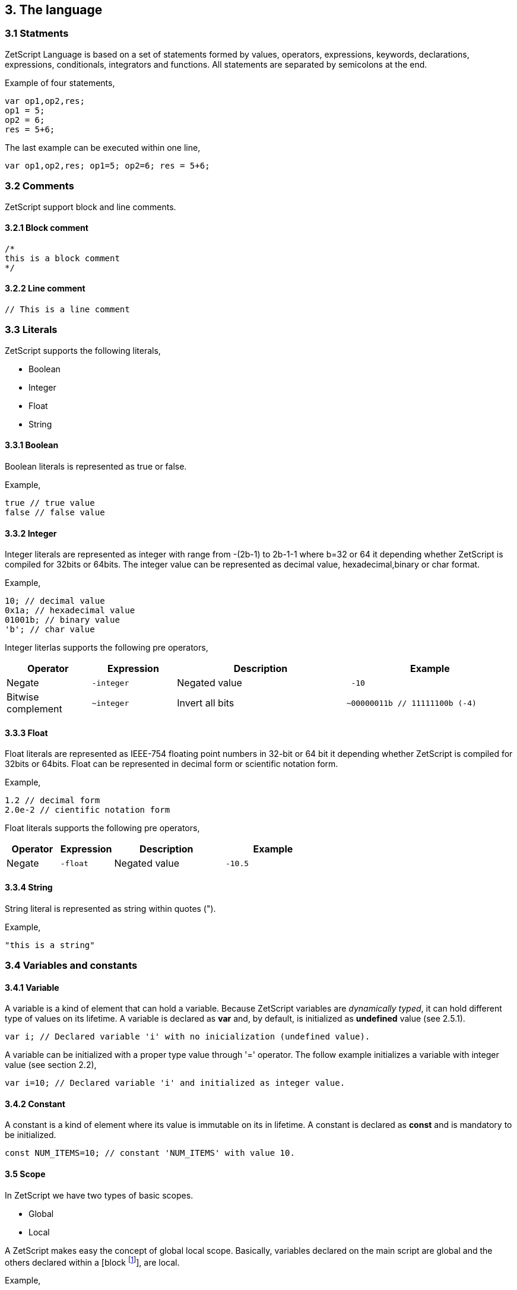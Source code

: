 :source-highlighter: highlight.js
:highlightjs-languages: rust, swift

== 3. The language

=== 3.1 Statments

ZetScript Language is based on a set of statements formed by values, operators, expressions, keywords, declarations, expressions, conditionals, integrators and functions. All statements are separated by semicolons at the end.

Example of four statements,

[source,javascript]
----
var op1,op2,res;
op1 = 5;
op2 = 6;
res = 5+6;
----

The last example can be executed within one line,

[source,javascript]
----
var op1,op2,res; op1=5; op2=6; res = 5+6;
----

=== 3.2 Comments

ZetScript support block and line comments.

==== 3.2.1 Block comment

[source,javascript]
----
/*
this is a block comment
*/
----

==== 3.2.2 Line comment

[source,javascript]
----
// This is a line comment
----

=== 3.3 Literals

ZetScript supports the following literals,


* Boolean
* Integer
* Float
* String

==== 3.3.1 Boolean

Boolean literals is represented as true or false.

Example,

[source,javascript]
----
true // true value
false // false value
----

==== 3.3.2 Integer

Integer literals are represented as integer with range from -(2b-1) to 2b-1-1 where b=32 or 64 it depending whether ZetScript is compiled for 32bits or 64bits. The integer value can be represented as decimal value, hexadecimal,binary or char format.

Example,

[source,javascript]
----
10; // decimal value
0x1a; // hexadecimal value
01001b; // binary value
'b'; // char value
----

Integer literlas supports the following pre operators,

[cols="1d,1m,2d,2a"]
|====
|Operator |Expression |Description |Example

|Negate
|-integer 
|Negated value
|
[source,javascript]
 -10
 
|Bitwise complement
|~integer 
|Invert all bits
|
[source,javascript]
~00000011b // 11111100b (-4)
|====

==== 3.3.3 Float

Float literals are represented as IEEE-754 floating point numbers in 32-bit or 64 bit it depending whether ZetScript is compiled for 32bits or 64bits. Float can be represented in decimal form or scientific notation form.

Example,

[source,javascript]
----
1.2 // decimal form
2.0e-2 // cientific notation form
----

Float literals supports the following pre operators,

[cols="1d,1m,2d,2a"]
|====
|Operator |Expression |Description |Example

|Negate
|-float
|Negated value
|
[source,javascript]
 -10.5

|====

==== 3.3.4 String

String literal is represented as string within quotes (").

Example,

[source,javascript]
----
"this is a string"
----

=== 3.4 Variables and constants

==== 3.4.1 Variable

A variable is a kind of element that can hold a variable. Because ZetScript variables are _dynamically typed_, it can hold different type of values on its lifetime. A variable is declared as *var* and, by default, is initialized as *undefined* value (see 2.5.1). 

[source,javascript]
----
var i; // Declared variable 'i' with no inicialization (undefined value).
----

A variable can be initialized with a proper type value through '=' operator. The follow example initializes a variable with integer value
(see section 2.2),

[source,javascript]
----
var i=10; // Declared variable 'i' and initialized as integer value.
----

==== 3.4.2 Constant

A constant is a kind of element where its value is immutable on its in lifetime. A constant is declared as *const* and is mandatory to be initialized.

[source,javascript]
----
const NUM_ITEMS=10; // constant 'NUM_ITEMS' with value 10.
----

==== 3.5 Scope

In ZetScript we have two types of basic scopes.

* Global
* Local

A ZetScript makes easy the concept of global local scope. Basically, variables declared on the main script are global and the others declared within a [block footnote:[A block is a statement that starts with '{' and ends with '}']], are local.

Example,

[source,javascript]
----
// Declares *i* variable as global
var i;

// block starts here 
{	
	// Declare *j* variable as local (you can also access to i).
	var j;
}
// block ends here, so *j* variable doesn't exist anymore
----

=== 3.6 Types

ZetScript supports the following types,

* Undefined
* Null
* Integer
* Number
* Boolean
* String
* Vector
* Object
* Function

==== 3.6.1 Undefined

Undefined type it defines a non initialized variable. A variable is instanced as _Undefined_ once a its assings *undefined* value,

[source,javascript]
----
var a; // 'a' is undefined as default
var b=undefined; // assigns undefined value
----

==== 3.6.2 Null

Null type it defines an empty or not valid variable. A variable is instanced as _Null_ once a its assings *null* value,

[source,javascript]
----
var i=null;
----

==== 3.6.3 Integer

Integer type it defines a integer variable with range from -(2b-1) to 2b-1-1 where b=32 or 64 it depending whether ZetScript is compiled for 32bits or 64bits. A variable is instanced as _Integer_ once it assigns decimal, hexadecimal,binary or char value.

Example,

[source,javascript]
----
var a=10; // decimal value
var b=0x1a; // hexadecimal value
var c=01001b; // binary value
var d='b'; //  char value
----

===== Operators

Integer operators are applied on integer variables before or after is read. Integer operators are the following,

[cols="1d,1m,2d,2a"]
|====
|Operator |Expression |Description |Result

|Negate
|-variable 
|Negates its value
|
[source,javascript]
 var i=10;
 var j=-i; // j=-10
 
|Bitwise complement
|~variable 
|Invert all bits
|
[source,javascript]
 var i=00000011b;
 var j=~i; // j=11111100b or -4 decimal
|PreIncrement
|++variable 
|Increments FIRST and THEN evaluates
|
[source,javascript]
 var i=0;
 var j=++i; // j=1, i =1
 
|PostIncrement
|variable++ 
|Evaluates FIRST and THEN increments
| 
[source,javascript]
var i=0; 
var j=i++; // j=0; i=1

| Predecrement
| --variable 
|Decrements FIRST and THEN evaluates
| 
[source,javascript]
var i=0; 
var j=--i; // j=-1; i=-1

|Postdecrement
|variable--
|Evaluates FIRST and THEN decrements
|[source,javascript] 
var i=0; 
var j=i--;//j=0;i=-1;
|====

===== Functions

Integer type defines the following functions,

 * Integer::parser(_value)
 
====== Integer::parser(_value)

@Description: Performs a set operation6
@Param1 : Source variable to set.
@Returns : None.




==== 3.6.4 Float

Float type it defines a float variable represented as IEEE-754 floating point numbers in 32-bit or 64 bit it depending whether ZetScript is compiled for 32bits or 64bits. A variable is instanced as _float_ once it assigns a decimal or scientific value notation forms.

Example,

[source,javascript]
----
var a=1.2 // decimal form value
var b=2.0e-2 // cientific notation form value
----


*Float operators*

Float operators are applied on float variables before or after is read. Float operators are the following,


[cols="1d,1m,2d,2a"]
|====
|Operator |Expression |Description |Result
|Negate
|-variable 
|Evaluates negated variable
|
[source,javascript]
 var i=10.5;
 var j=-i; // j=-10.5

|PreIncrement 
|++variable 
|Increments FIRST and THEN evaluates
|
[source,javascript]
var i=0.5;
var j=++i; // j=1.5, i =1.5

|PostIncrement 
|variable++ 
|Evaluates FIRST and THEN increments
|
[source,javascript]
var i=0.5;
var j=i++; // j=0.5; i=1.5

|Predecrement 
|--variable 
|Decrements FIRST and THEN evaluates
|
[source,javascript]
var i=0.5;
var j=--i; // j=-0.5; i=-0.5

|Postdecrement 
|variable-- 
|Evaluates FIRST and THEN decrements
|
[source,javascript]
var i=0.5;
var j=i--;//j=0.5;i=-0.5;
|====

==== 3.5.5 Boolean

Boolean type it defines a boolean variable represented as _true_ or _false_. A variable is instanced as _Boolean_ once it assigns a boolean value.

Example,

[source,javascript]
----
var b=false;
----

==== 3.5.6 String type

String type it defines a string type represented as a sequence of chars. A variable is instanced as _string_ once it assigns a string value.

Example,

[source,javascript]
----
var s="this is a string";
----

===== Member functions

String type provides the following set of member functions,

 * String::size()
 * String::eraseAt(_pos)
 * String::insertAt(_pos,_char)
 * String::clear()
 * String::replace(_old_str,_new_str)
 * String::split(_char|_str)
 * String::contains(_str)
 * String::indexOf(_char|_str)
 * String::startsWith(_str)
 * String::endsWith(_str)
 * String::substring(_str,_pos,_length)
 * String::append(_str)
 
====== String::size()

_String::size_ returns the length of the string

Example,

[source,javascript]
----
"hello world".size() // returns 11 
----

*String::eraseAt*

_String::eraseAt_ inserts additional characters into the string right before the character indicated by pos (or p):

Example,

[source,javascript]
----
"hello world".size() // returns 11 
----

*String::insertAt(_pos)*

Inserts additional characters into the string right before the character indicated by __pos_

Example,

[source,javascript]
----
var s1=
"hello world".size() // returns 11 
----

*String::clear*

*String::replace*

*String::split*

*String::contains*

*String::indexOf*

*String::startsWith*

*String::endsWith*

*String::substring*

*String::append*
 
====== 3.5.6.2 Static functions

String type provides the following set of static functions,

* format

===== 3.5.6.3 Operators

String type provides the following set of operators,

 * ==
 * +=

=== 3.5.7 Vector type

Vector type it defines a container type that stores multiple values in a unidimensional array. A variable is instanced as _vector_ once it assings a open/closed square brackets (i.e '[]' ), 

Example,

[source,javascript]
----
var v=[]; // empty vector
----

Variable instanced as _vector_ can also have initialized with a sequence of elementsseparated with coma (i.e ',') within square brackets,

Example,

[source,javascript]
----
var v=[1,"string",true,2.0]; // Vector with elements
----

To access element vector is done through integer as a index.

Example,

[source,javascript]
----
var v=[1,"this is a string",true,2.0]; // its has 4 elements where its index access exist in [0..3]
v[1]; // It access vector's second element (i.e "this is a string")
----

*Member functions*

Vector type provides the following set of member functions.

[cols="1m,1d,2a"]
|====
|Function |Description |Example
|size 
|It returns the number of current elements
|
[source,javascript]
var v=[1,2];
v.size(); // =2

|push 
|Adds value at the end of the vector
|
[source,javascript]
var v=[1,2];
v.push(3); //v=[1,2,3]

|pop 
|Returns the last value and removes it. 
|
[source,javascript]
var v=[1,2];
v.pop(); //=[2], v=[1]
|==== 


==== 3.5.8 Object type

An object type is a anonymous container type to store multiple values in attributes. The instantiation is done within a pair of curly brackets (i.e '{}'),

[source,javascript]
----
var t={};
----

Optionally we can init with some values with its attributes,

[source,javascript]
----
var t={
  i:1
 ,s:"this is a string"
 ,b:true
 ,f:2.0
};
----

To acces to its elements is done through the variable name followed by '.' and attribute name or attribute name as string within brackets (i.e ["attribute_name"] ),

[source,javascript]
----
var v_i=v.i; // get value 'i' by '.'
var v_i=v["i"]; // get value 'i' by '[]'
----

*Built-in functions*

Object type it has the following functions in order to manage struct at runtime,

[cols="1m,1d,2a"]
|====
|Function |Description |Example

|size 
|It returns the number of current elements 
|
[source,javascript
var v=[1,2];
v.size(); // =2

|add
|Adds an attribute
|
[source,javascript]
var s={};
v.add("a",0); // s={a:0}

|remove 
|Removes an attribute
|
[source,javascript]
var s={a:0};
v.remove("a"); // s={}
|====

==== 3.5.9 Function object

A function is an object that holds information about a function and is able to call it (see section 3.8.3 for more information)

Example,

[source,javascript]
----
function add(op1, op2){ // function that returns the sum of two vars.
return op1+op2;
}
var fun_obj = add; // stored function add reference to fun_obj
var j=fun_obj(2,3);// calls fun_obj (aka add) function. J=5
Another example by anonymous function,
var fun_obj = function (op1, op2){ // function object that returns the sum of two vars.
return op1+op2;
};
var j=fun_obj(2,3);// calls fun_obj (aka anonymous function). function. J=5
----

=== 3.6 Operations

ZetScript has the following type of expressions

* Arithmetic operations
* Relational operations
* Logical operations
* Bit operations

==== 3.6.1 Arithmetic expressions

The following operators it does evaluates arithmetic expressions,

[cols="1d,1m,2d,2a"]
|====
|Operator |Symbol |Description |Example
|Add 
|+
|It performs a add operation between two integer or number values or concatenates strings with other values
|
[source,javascript]
5+10; // = 15
1.5+6; // = 7.5
"string_"+1;// ="string_1"

|Subtract
|-
|It performs a sub operation between two integer or number values
|
[source,javascript]
10-5; // = 5
2.5-1;// = 1.5

|Multiply 
|* 
|It performs a multiplication between two integer or number values
|
[source,javascript]
10*5; //= 50
1.5*2;//= 3.0

|Divide 
|/ 
|It performs a division between two integer or number values
|
[source,javascript]
10/2; // = 5
3/2.0 // = 1.5

|Modulus 
|% 
|It performs a division between two integer or number values
|
[source,javascript]
3%2; //it results 1
10%2.5; // it results
|====

==== 3.6.2 Relational expressions

The following operators it does evaluates relational expressions,

[cols="1d,1m,2d,2a"]
|====
|Operator |symbol |Description |Example

|Equal 
|==
|Check whether two values are equal
|
[source,javascript]
 10==10;// = true
"hello"=="bye"; // = false

|Not equal 
|!= 
|Check whether two values are not equal
|
[source,javascript]
10!=10; // = false
"hello"!="bye"; // = true

|Less than 
|< 
|Checks whether first value is less than second value
|
[source,javascript]
10<20; // = true
20<10; // = false

|Greater than 
|> 
|Checks whether first value is greater than second value
|
[source,javascript]
10>20; // = false
20>10; // = true

|Less equal than 
| <= 
|Checks whether first value is less equal than second value
|
[source,javascript]
10<=10; //= true
11<=10; // = false

|Greater equal than 
|>= 
|Checks whether first value is greater equal than second value
|
[source,javascript]
10>=11; // = false
11>=10; // = true

|Instance of 
|instanceof 
|Checks if a value is instance of a type. 
|
[source,javascript]
0 instanceof int; //= true
"hello" instanceof int;//= false
|====

Note: You cannot mix different types for relational expressions. For example, doing a
relational expression with boolean and integer values is incompatible. 

==== 3.6.3 Logic expressions

Logic expressions are the ones that combines operations through boolean values,

[cols="1d,1m,2d,2a"]
|====
|Operator |symbol |Description |Example

|Logic And 
|&& 
|it performs an AND operation between two Boolean values
|
[source,javascript]
true && true;// = true
true&& false;// = false

|Logic Or 
| \|\|
|It performs an OR operation between two Boolean values
|
[source,javascript]
true \|\| false;// = true
false \|\| false;// = false

|Logic Not 
|! 
|Negates Boolean value
|
[source,javascript]
!true; // = false
!false; // = true
|====

==== 3.6.4 Binary expressions

Binary expressions are the ones that combines bit operations through integer values,

[cols="1d,1m,2d,2a"]
|====
|Operator |symbol |Description |Example

|Binary And 
|& 
|Performs binary AND operation between two integers
|
[source,javascript]
0xa & 0x2; // = 0x2
0xff & 0xf0; // = 0xf0

|Binary Or
|\|
|Performs binary OR operation between two integers
|
[source,javascript]
0xa \| 0x5; // = 0xf
0x1 \| 0xe; // = 0xf

|Binary Xor 
|^ 
|Performs binary XOR between two integers
|
[source,javascript]
0xa ^ 0xa; // = 0x0
0xa ^ 0x5; // = 0xf

|Binary shift left
|<< 
|Performs binary shift left
|
[source,javascript]
0x1 << 2; // = 0x4

|Binary shift right
|>> 
|Performs binary shift right 
|
[source,javascript]
0xff >> 1; // = 0x7f
|====

=== 3.6.5 Priority operations
Each operator it has priority of evaluation. ZetScript it has the following operator order priority,

*,/,%,!=,+,-,^,&,|,<<,>>,==,<=,>=,>,<,||,&&

For example this expression,

[source,javascript]
----
2+4*5; // will result 22
----

You can change the evaluation priority usign parenthesis.

For example,

[source,javascript]
----
(2+4)*5; // will result 36
---- 

=== 3.7 Conditionals

A conditional statement are used to perform different actions based on different conditions. In ZetScript we have the following conditional statement:

* Use if to specify a block of code to be executed, if a specified condition is true
* Use else to specify a block of code to be executed, if the same condition is false.
* Use ternary condition to have a short if/else statement into single statement.
* Use switch to specify manu alternative blocks of code to be executed

==== 3.7.1 The if statement
Use the if statement to specify a block of ZetScript code to be executed if a condition is 'true'.

Syntax,

[source,javascript]
----
if(condition){
	//Block of code to be executed if the condition is true
}
----

Example,

[source,javascript]
----
if(n < 10) {
	// do something if condition is true
}
----

==== 3.7.2 The else statement

Use the else statement to specify a block of code to be executed if the condition is 'false'.

Syntax,

[source,javascript]
----
if(n < 10) {
	// do something if condition is true
}else{
	// do something if condition is false
} 
----

==== 3.7.3 The if else statement

Use the else statement to specify a block of code to be executed if the condition is 'false'.

Syntax,

[source,javascript]
----
if(n < 10) {
 	// do something if condition is true
}else if(n < 20){
	// do something if condition is true
}else{
	// do something if none of above conditions are true
}
----

==== 3.7.4 Ternary condition

Use ternary condition to have a short if/else statement into single statement. It performs expression if the condition is true or the second expression if the condition is 'false'.

Syntax,

[source,javascript]
----
result = (condition)?first expression:2nd expression;
----

Example,

[source,javascript]
----
var j = 0>1? 0:1; // j = 1
----

==== 3.7.5 Switch

Use the switch statement to select one of many blocks of code to be executed.

Syntax,

[source,javascript]
----
switch(expression) {
	case value_0:
		code block
		break;
	case value_1:
		code block
		break;
	 	...
		case value_n
		default:
		code block
		break;
}
----

Example,

[source,javascript]
----
switch (n) {
	case 0:
		// do something if n==0
		break;
	case 1:
		// do something if n==1
		break;
	default:
		// do something if n!=0 && n!=1
		break;
}
----

Switch can have common code blocks in different conditions

Example,

[source,javascript]
----
switch (n) {
	case 0:
	case 1:
	 	// do something if n==0 or n==1
		break;
	case 2:
	case 3:
		// do something if n==2 or n==3
	break;
	default:
		// do something if n!=0 && n!=1 && n!=2 && n!=3
		break;
}
----

=== 3.8 Loops

ZetScript supports the following loop types,

* While Loop
* For Loop

==== 3.8.1 while

The while loop loops through a block of code as long as a specified condition is true.

Syntax,

[source,javascript]
----
while(condition){
	// code block to be executed
}
----

Example,

[source,javascript]
----
var i = 0;
while (i < 5){
	// do something until i==5
	i++;
} 
----

==== 3.8.2 do-while

do-while loop is always be executed at least once, even if the condition is false, because the code block is executed before the condition is tested:

Syntax,

[source,javascript]
----
do{
	// do-while body
} while (condition);
----

Example,

[source,javascript]
----
var i = 0;
do {
	// do something until i==5
	i++;
} while (i < 5);
----

==== 3.8.3 The For Loop

The for loop is often the tool you will use when you want to create a loop.

Syntax,

[source,javascript]
----
for(stament1;statment2;statment3){
	// code block to be executed
}
----

* Statement 1 is executed before the loop (the code block) starts. Normally you will use statement 1 to initialize the variable used in the loop (for example var i = 0).
* Statement 2 defines the condition for running the loop.
* Statement 3 is executed each time after the code block has been executed.

Example,

[source,javascript]
----
for(var i=0; i < 5; i++) {
	print("The number is "+i);
} 
----


=== 3.9 Functions

Function is a block of code to perform a particular task and is executed when in some part of the code it calls it.

==== 3.9.1 Function syntax

A JavaScript function is defined with the function keyword, followed by a name, followed by parentheses ().

Syntax,

[source,javascript]
----
function fun_name(arg1, arg2, ..., argn){
	// code to be executed
}
----

Example,

[source,javascript]
----
function add(op1, op2){
	return op1+op2;
}
----

==== 3.9.2 Call a function

The call of a function is done when in some part of the code it calls it as follow,

Syntax

[source,javascript]
----
fun_name(arg1, arg2, arg3,..., argN);
----

Note: If a function is called with less than N args the rest of arguments will remain undefined.

Example,

[source,javascript]
----

function add(op1,op2){
	return op1+op2;
}

var j=add(2,3); // calls add function. j=5
----

==== 3.9.3 Function object

A function can be stored in variables through its reference,

[source, zetscript]
function add(op1, op2){
return op1+op2;
}

var fun_obj = add; // stored function add reference to fun_obj
var j=fun_obj(2,3);// calls fun_obj (aka add) function. J=5


Also is possible to create function objects,

Syntax

[source, zetscript]
function(arg1, arg2, ..., argN){
// code to be executed.
};


Example,

[source, zetscript]
var add=function(op1, op2){
return op1+op2;
};
var j=add(2,5); // j=5

=== 3.10 Class

A class is a type of structure that contains variables and functions that operates with this variables. A class is defined in ZetScript using keyword class followed by the name of class. To access class variables within functions use the this keyword in order to access to variable or functions inside class. In a class we can find member functions (functions that affects to class variable) or static functions (helper function of generic purposes about the class type).

Example,

[source, zetscript]
class Test{
 // member variable
 var data1;
 // member function
 function function1 (a){
 this.data1 =a;
 print("function1:"+this.data1);
 return this.data1;
 }
 // static function that performs an add operation between two Test type objects
 function add_test (a,b){
 return a.data1+b.data1;
 }
};

==== 3.10.1 Post add function/variable member

In ZetScrip is possible to add more class member through "::" punctuator.

Example,

[source, zetscript]
// post declaration of variable member
var Test::data2;
// post declaration of function member
function Test::function2(){
 this.data2="a string";
}

==== 3.10.2 Instance class

To instance a class is done through the keyword new

Example,

[source, zetscript]
var t = new Test(); // Instantiate t as Test type.

==== 3.10.3 Accessing to class functions

To access class variables/functions is done through "." operator.

Example,

[source, zetscript]
var i=t.function1(2); // initializes data1 as 2 and return the value
print("data1 is: "+t.data1); // prints value of data1

==== 3.10.4 Constructor

Each time class is instanced, their member variables are undefined. var t = new Test(); // The a class Test is instanced but data1 and data2 are undefined.

[source, zetscript]
print("data1:"+t.data1); //  prints: data1:undefined"

The constructor is a function that is invoked automatically and with aim to initialize all member variables. To the define a constructor we have to define a function member with same name as the Class.

Example,

[source, zetscript]
class Test{
 var data1;
 // Constructor function
 function Test(){
 this.data1 =10; // instantiate data1 as integer
 }
}
var t = new Test(); // Instantiate t as Test type. Now, member variables are instanced.
print("data1:"+t.data1); //  prints "data1: 10"

==== 3.10.5 Inheritance

ZetScript supports inheritance through ":" punctuator after the name of the class followed the class name to be extended. The new extended class will inheritance all variable/functions members from base class.

Example,

[source, zetscript]
class TestExtended: Test{
 var data3;
 function function3(){
 this.data3=this.data1+this.function1(10);
 }
};

===== 3.10.5.1 Call parent functions (super keyword)

The extended class can call parent functions through super keyword.

Example,

[source, zetscript]
class TestExtended extends Test{
 function1(a){
 var t=super(a); // it calls Test::function1(2)
 this.data1+=t; // Now data1=5+2 = 7
 print("ext function1:"+this.data1);
 return this.data1+a;
 }
 function3(){
 this.data3=this.data1+this.function1(5);
 print("ext function3:"+this.data3);
 }
}; 


=== 3.11 Metamethods
Metamethods are special functions members that links with operators seen on section section 3.6. ZetScript metamethods can be static or member function footnote:[ On script side, static function is defined as member function, but user should not access on variable/function members as well it happens on c++ static function.] depending whether the operation affects or not the object itself. 

ZetScript supports the following metamethods:

* _equ
* _nequ
* _lt
* _lte
* _not
* _gt
* _gte
* _neg
* _btw
* _add
* _sub
* _div
* _mul
* _mod
* _and
* _or
* _xor
* _shl
* _shr
* _set
* _add_set
* _sub_set
* _mul_set
* _div_set
* _mod_set
* _and_set
* _or_set"
* _xor_set
* _shl_set
* _shr_set
* _toString
* _post_inc
* _post_dec
* _pre_inc
* _pre_dec
* _in



==== 3.10.1 _equ (aka ==)

@Description: Performs relational equal operation.
@Param1 : 1st operand.
@Param2 : 2nd operand.
@Returns : true if equal, false otherwise.

Example how to use _equ metamethod within script class,

class MyNumber{
 MyNumber(_n){
 this.num=_n;
 }
 _equ(op1, op2){
 return op1.num==op2.num;
 }
};

var n1 = new MyNumber (1), n2=new MyNumber (1);

if(n1==n2){ // we use here the metamethod ==
 print("n1 ("+n1.num+") is equal to n2 ("+n2.num+")");
} 


==== 3.10.2 _nequ (aka !=)

@Description: Performs relational not equal operation.
@Param1 : 1st operand.
@Param2 : 2nd operand.
@Returns : true if not equal, false otherwise.

Example how to use _nequ metamethod within script class,

class MyNumber{
 MyNumber(_n){
 this.num=_n;
 }
 _nequ(op1, op2){
 return op1.num!=op2.num;
 }
};

var n1 = new MyNumber (1), n2=new MyNumber (0);
if(n1!=n2){
 print("n1 ("+n1.num+") is not equal to n2 ("+n2.num+")");
} 


==== 3.10.3 _lt (aka <)

@Description: Performs relational less equal operation.
@Param1 : 1st operand.
@Param2 : 2nd operand.
@Returns : true if less equal, false otherwise.

Example how to use _lt metamethod within script class,

class MyNumber{
 var num;
 function MyNumber(_n){
 this.num=_n;
 }
 function _lt(op1, op2){
 return op1.num<op2.num;
 }
};

var n1 = new MyNumber (0), n2=new MyNumber (1);
if(n1<n2){
 print("n1 ("+n1.num+") is less than n2 ("+n2.num+")");
} 

==== 3.10.4 _lte (aka <=)

@Description: Performs relational less equal operation.
@Param1 : 1st operand.
@Param2 : 2nd operand.
@Returns : true if less equal, false otherwise.

Example how to use _lte metamethod within script class,

class MyNumber{
 var num;
 function MyNumber(_n){
 this.num=_n;
 }
 function _lte(op1, op2){
 return op1.num<=op2.num;
 }
};

var n1 = new MyNumber (1), n2=new MyNumber (1);
if(n1<=n2){
 print("n1 ("+n1.num+") is less equal than n2 ("+n2.num+")");
} 

==== 3.10.5 _gt (aka >)

@Description: Performs relational greater operation.
@Param1 : 1st operand.
@Param2 : 2nd operand.
@Returns : true if greater, false otherwise.


Example how to use _gt metamethod within script class,

class MyNumber{
 var num;
 function MyNumber(_n){
 this.num=_n;
 }
 function _gt(op1, op2){
 return op1.num>op2.num;
 }
};

var n1 = new MyNumber (1), n2=new MyNumber (0);
if(n1>n2){
 print("n1 ("+n1.num+") is greater than n2 ("+n2.num+")");
}

==== 3.10.6 _gte (aka >=)

@Description: Performs relational greater equal operation.
@Param1 : 1st operand.
@Param2 : 2nd operand.
@Returns : true if greater equal, false otherwise.

Example how to use _gte metamethod within script class,

class MyNumber{
 var num;
 function MyNumber(_n){
 this.num=_n;
 }
 function _gte(op1, op2){
 return op1.num>=op2.num;
 }
};

var n1 = new MyNumber (1), n2=new MyNumber (1);
if(n1>=n2){
 print("n1 ("+n1.num+") is greater equal than n2 ("+n2.num+")");
} 


==== 3.10.7 static _not (aka !)

@Description: Performs a not operation.
@Param1 : Object custom class type.
@Returns : A Boolean type as a result of not operation.

Example how to use _not metamethod within script class,

class MyBoolean{
 var b;

 function MyBoolean(_b){
 this.b=_b;
 }
 function _not(_op){
 return !_op.b;
 }
};

var b = new MyBoolean (false);
if(!b){
 print("b was false");
} 

==== 3.10.8 _neg (aka -)

@Description: Performs negate operation.
@Param1 : operand to negate.
@Returns : A new object custom class type with result of negate operation.

Example how to use _neg metamethod within script class,

class MyNumber{
 var num;
 function MyNumber(_n){
 this.num=_n;
 }
 function _neg(op1){
 return new MyNumber(-op1.num);
 }
};

var n1 = new MyNumber (1);
var n2 = -n1;
print("neg of n1 ("+n1.num+") is ("+n2.num+")"); 

==== 3.10.9 _add (aka +)

@Description: Performs add operation.
@Param1 : 1st operand.
@Param2 : 2nd operand.
@Returns : A new object custom class type with result add operation.

Example how to use _add metamethod within script class,

class MyNumber{
 var num;
 function MyNumber(_n){
 this.num=_n;
 }
 function _add(op1,op2){
 return new MyNumber(op1.num+op2.num);
 }
};

var n1 = new MyNumber (20);
var n2 = new MyNumber (10);
var n3 =n1+n2;

print("n1 ("+n1.num+") n2 ("+n2.num+") = "+n3.num);

==== 3.10.10 _div (aka /)

@Type: Static
@Description: Performs divide operation.
@Param1 : 1st operand.
@Param2 : 2nd operand.
@Returns : A new object custom class type with result divide
operation.

Example how to use metamethod _div within script class,

class MyNumber{
 var num;
 function MyNumber(_n){
 this.num=_n;
 }
 function _div(op1,op2){
 return new MyNumber(op1.num/op2.num);
 }
};

var n1 = new MyNumber (20);
var n2 = new MyNumber (10);
var n3 =n1/n2;
print("n1 ("+n1.num+") / n2 ("+n2.num+") = "+n3.num);


==== 3.10.11 _mul (aka *)

@Type: Static
@Description: Performs multiply operation.
@Param1 : 1st operand.
@Param2 : 2nd operand.
@Returns : A new object custom class type with result multiply operation.

Example how to use _mul metamethod within script class,

class MyNumber{
 var num;
 function MyNumber(_n){
 this.num=_n;
 }
 function _mul(op1,op2){
 return new MyNumber(op1.num*op2.num);
 }
};

var n1 = new MyNumber (20);
var n2 = new MyNumber (10);
var n3 =n1*n2;
print("n1 ("+n1.num+") * n2 ("+n2.num+") = "+n3.num);

==== 3.10.12 _mod (aka %)

@Description: Performs modulus operation.
@Param1 : 1st operand.
@Param2 : 2nd operand.
@Returns : A new object custom class type with result modulus operation.

Example how to use _mod metamethod within script class,

class MyNumber{
 var num;
 function MyNumber(_n){
 this.num=_n;
 }
 function _mod(op1,op2){
 return new MyNumber(op1.num%op2.num);
 }
};

var n1 = new MyNumber (20);
var n2 = new MyNumber (15);
var n3 =n1%n2;
print("n1 ("+n1.num+") % n2 ("+n2.num+") = "+n3.num);

==== 3.10.13 _and (aka &)

@Description: Performs binary and operation between two integer
operands.
@Param1 : 1st operand.
@Param2 : 2nd operand.
@Returns : A new object custom class type with result of binary and operation.

Example how to use _and metamethod within script class,

class MyNumber{
 var num;
 function MyNumber(_n){
 this.num=_n;
 }
 function _and(op1,op2){
 return new MyNumber(op1.num&op2.num);
 }
};

var n1 = new MyNumber (0xff);
var n2 = new MyNumber (0x0f);
var n3 =n1&n2;
print("n1 ("+n1.num+") & n2 ("+n2.num+") = "+n3.num); 

==== 3.10.14 _or (aka |)

@Description: Performs binary or operation between two integer
operands.
@Param1 : 1st operand.
@Param2 : 2nd operand.
@Returns : A new object custom class type with result of binary or operation.

Example how to use _or metamethod within script class,

class MyNumber{
 var num;
 function MyNumber(_n){
 this.num=_n;
 }
 function _or(op1,op2){
 return new MyNumber(op1.num|op2.num);
 }
};

var n1 = new MyNumber (0xf0);
var n2 = new MyNumber (0x0f);
var n3 =n1|n2;
print("n1 ("+n1.num+") | n2 ("+n2.num+") = "+n3.num);

==== 3.10.15_xor (aka ^)

@Description: Performs a binary xor operation between two integer
operands.
@Param1 : 1st operand.
@Param2 : 2nd operand.
@Returns : A new object custom class type with result of binary xor operation.

Example how to use _xor metamethod within script class,

class MyNumber{
 var num;
 function MyNumber(_n){
 this.num=_n;
 }
 function _xor(op1,op2){
 return new MyNumber(op1.num^op2.num);
 }
};
var n1 = new MyNumber (0xf1);
var n2 = new MyNumber (0x0f);
var n3 =n1^n2;
print("n1 ("+n1.num+") ^ n2 ("+n2.num+") = "+n3.num);

==== 3.10.16 _shl (aka <<)

@Description: Performs shift left operation.
@Param1 : Variable to apply shift left.
@Param2 : Tells number shifts to the left.
@Returns : A new object custom class type with n shifts left operation.

Example how to use _shl metamethod within script class,

class MyNumber{
 var num;
 function MyNumber(_n){
 this.num=_n;
 }
 function _shl(op1, n_shifts){
 return new MyNumber(op1.num<< n_shifts);
 }
};

var n1 = new MyNumber (0x1);
var n2 = n1 << 3;
print("n1 ("+n1.num+") << 3 = "+n2.num);


==== 3.10.17 _shr (aka >>)

@Description: Performs shift right operation.
@Param1 : Variable to apply shift right.
@Param2 : Tells number shifts to the right.
@Returns : A new object custom class type with n shifts right operation.

Example how to use _shr metamethod within script class,

class MyNumber{
 var num;
 function MyNumber(_n){
 this.num=_n;
 }
 function _shr(op1,n_shifts){
 return new MyNumber(op1.num>>n_shifts);
 }
};

var n1 = new MyNumber (0xf);
var n2 = n1 >> 2;
print("n1 ("+n1.num+") >> 2 = "+n2.num);

==== 3.10.19 _set (aka =)

@Description: Performs a set operation6.
@Param1 : Source variable to set.
@Returns : None.

We present a simple example how to use set metamethod within script class. In the set metamethod we can filter which type of parameter input is to perform the right operation and stop execution with error function if is required.

class MyNumber{
 var num;
 function MyNumber(_n){
 this.num=_n;
 } 
 function _set(v){
 if(v instanceof int){
 this.num = v;
 }else if(v instanceof MyNumber){
 this.num = v.num;
 }else{
 error("parameter not supported");
 }
 }
};

var n1 = new MyNumber (10);
var n2 = new MyNumber (20);
var n3; //  n3 is undefined!
n3 = n2; //  it assigns n2 pointer.
print("n3:"+n3.num);
n3=n1; //  n3.num = n2.num = n1.num.
print("n3:"+n3.num);
n3=50; //  n3.num = n2.num = 10.
print("n3:"+n3.num);
n3=false; //  stops execution with error "parameter not supported".

6
If variable is undefined ZetScript will assign reference object, in the case is not
defined it will do a set operation (if it is implemented). 


=== 3.10.20 Mixing operand types

Working with metamethods might have situations where you are passing different type parameters. You can pass the object type, where metamethod function is implemented, or other type of parameters like integer, string, etc.The following example performs a sums of a combination of object, integers or floats.

var num1= new MyNumber(1), num2=new MyNumber(2);
var num3= 1.0 + num1 + 6 + 1 + 10.0 + num2 + 10 + num1 + num2;

The expression cannot be performed with only objects as we have been shown in the last sections. You can use instanceof operator to check each type of argument and perform the needed operation.

We present an example for _add metamethod function that implements a support to operate with MyNumber object, integer or float. Other types will cause a execution
error.

Example,

class MyNumber{
 var num;
 function MyNumber(_n){
 this.num=_n;
 }
 function _add(op1,op2){
 var aux1, aux2;
 if(op1 instanceof MyNumber){
 aux1=op1.num;
 }else if(op1 instanceof int || op1 instanceof number){
 aux1=op1;
 }else{
 error("arg op1 is not supported");
 }
 if(op2 instanceof MyNumber){
 aux2=op2.num;
 }else if(op2 instanceof int || op2 instanceof number){
 aux2=op2;
 }else{
 error("arg op2 is not supported ");
 }

 return new MyNumber(aux1+aux2);
 }
};

var n1 = new MyNumber (20);
var n2 = new MyNumber (10);
var n3 =1+n1+5+7+n2+10.0+7.0+10; // mix operation with MyNumber, integer and number


3.11 Properties

A property is a member that defines a set of metamethods that to operate with. 



